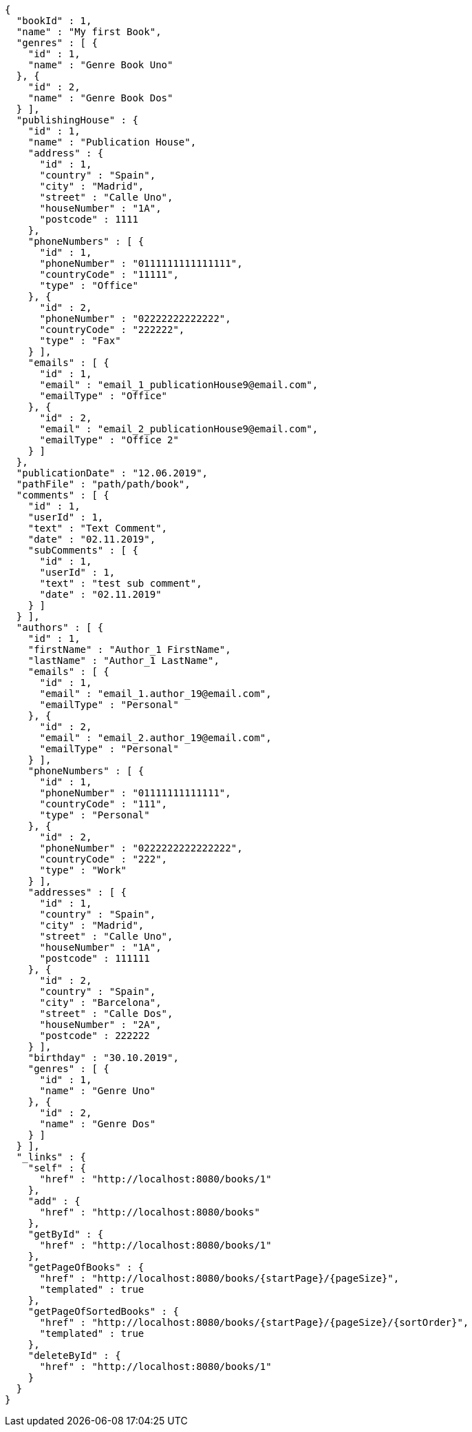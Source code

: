 [source,options="nowrap"]
----
{
  "bookId" : 1,
  "name" : "My first Book",
  "genres" : [ {
    "id" : 1,
    "name" : "Genre Book Uno"
  }, {
    "id" : 2,
    "name" : "Genre Book Dos"
  } ],
  "publishingHouse" : {
    "id" : 1,
    "name" : "Publication House",
    "address" : {
      "id" : 1,
      "country" : "Spain",
      "city" : "Madrid",
      "street" : "Calle Uno",
      "houseNumber" : "1A",
      "postcode" : 1111
    },
    "phoneNumbers" : [ {
      "id" : 1,
      "phoneNumber" : "0111111111111111",
      "countryCode" : "11111",
      "type" : "Office"
    }, {
      "id" : 2,
      "phoneNumber" : "02222222222222",
      "countryCode" : "222222",
      "type" : "Fax"
    } ],
    "emails" : [ {
      "id" : 1,
      "email" : "email_1_publicationHouse9@email.com",
      "emailType" : "Office"
    }, {
      "id" : 2,
      "email" : "email_2_publicationHouse9@email.com",
      "emailType" : "Office 2"
    } ]
  },
  "publicationDate" : "12.06.2019",
  "pathFile" : "path/path/book",
  "comments" : [ {
    "id" : 1,
    "userId" : 1,
    "text" : "Text Comment",
    "date" : "02.11.2019",
    "subComments" : [ {
      "id" : 1,
      "userId" : 1,
      "text" : "test sub comment",
      "date" : "02.11.2019"
    } ]
  } ],
  "authors" : [ {
    "id" : 1,
    "firstName" : "Author_1 FirstName",
    "lastName" : "Author_1 LastName",
    "emails" : [ {
      "id" : 1,
      "email" : "email_1.author_19@email.com",
      "emailType" : "Personal"
    }, {
      "id" : 2,
      "email" : "email_2.author_19@email.com",
      "emailType" : "Personal"
    } ],
    "phoneNumbers" : [ {
      "id" : 1,
      "phoneNumber" : "01111111111111",
      "countryCode" : "111",
      "type" : "Personal"
    }, {
      "id" : 2,
      "phoneNumber" : "0222222222222222",
      "countryCode" : "222",
      "type" : "Work"
    } ],
    "addresses" : [ {
      "id" : 1,
      "country" : "Spain",
      "city" : "Madrid",
      "street" : "Calle Uno",
      "houseNumber" : "1A",
      "postcode" : 111111
    }, {
      "id" : 2,
      "country" : "Spain",
      "city" : "Barcelona",
      "street" : "Calle Dos",
      "houseNumber" : "2A",
      "postcode" : 222222
    } ],
    "birthday" : "30.10.2019",
    "genres" : [ {
      "id" : 1,
      "name" : "Genre Uno"
    }, {
      "id" : 2,
      "name" : "Genre Dos"
    } ]
  } ],
  "_links" : {
    "self" : {
      "href" : "http://localhost:8080/books/1"
    },
    "add" : {
      "href" : "http://localhost:8080/books"
    },
    "getById" : {
      "href" : "http://localhost:8080/books/1"
    },
    "getPageOfBooks" : {
      "href" : "http://localhost:8080/books/{startPage}/{pageSize}",
      "templated" : true
    },
    "getPageOfSortedBooks" : {
      "href" : "http://localhost:8080/books/{startPage}/{pageSize}/{sortOrder}",
      "templated" : true
    },
    "deleteById" : {
      "href" : "http://localhost:8080/books/1"
    }
  }
}
----
